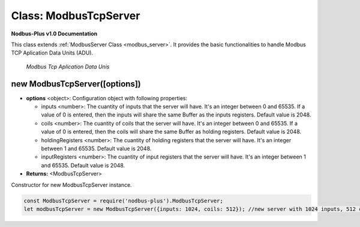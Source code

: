 .. _modbus_tcp__server:

Class: ModbusTcpServer
======================

**Nodbus-Plus v1.0 Documentation**

This class extends :ref:`ModbusServer Class <modbus_server>`. It provides the basic functionalities to handle Modbus TCP Aplication Data Units (ADU).

.. Figure:: /images/tcp_adu.png

   *Modbus Tcp Aplication Data Unis*

new ModbusTcpServer([options])
-------------------------------

* **options** <object>: Configuration object with following properties:

  * inputs <number>: The cuantity of inputs that the server will have. It's an integer between 0 and 65535. If a value of 0 is entered, then the inputs will share the same Buffer as the inputs registers. Default value is 2048.

  * coils <number>: The cuantity of coils that the server will have. It's an integer between 0 and 65535. If a value of 0 is entered, then the coils will share the same Buffer as holding registers. Default value is 2048.

  * holdingRegisters <number>: The cuantity of holding registers that the server will have. It's an integer between 1 and 65535. Default value is 2048.
  
  * inputRegisters <number>: The cuantity of input registers that the server will have. It's an integer between 1 and 65535. Default value is 2048.

* **Returns:** <ModbusTcpServer>

Constructor for new ModbusTcpServer instance.

.. code-block:: javascript

      const ModbusTcpServer = require('nodbus-plus').ModbusTcpServer;
      let modbusTcpServer = new ModbusTcpServer({inputs: 1024, coils: 512}); //new server with 1024 inputs, 512 coils and 2048 holding and inputs registers

